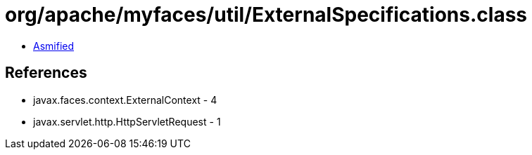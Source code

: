 = org/apache/myfaces/util/ExternalSpecifications.class

 - link:ExternalSpecifications-asmified.java[Asmified]

== References

 - javax.faces.context.ExternalContext - 4
 - javax.servlet.http.HttpServletRequest - 1
